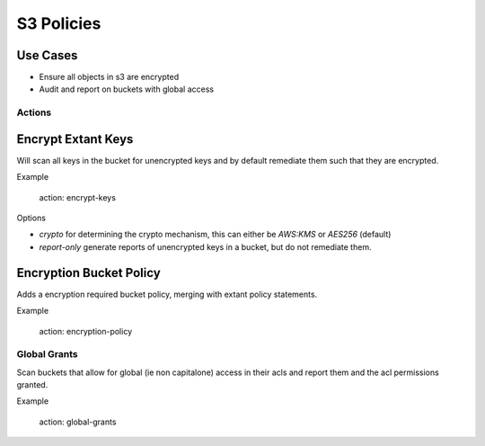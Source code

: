 S3 Policies
===========

Use Cases
~~~~~~~~~

- Ensure all objects in s3 are encrypted
- Audit and report on buckets with global access


Actions
-------

Encrypt Extant Keys
~~~~~~~~~~~~~~~~~~~

Will scan all keys in the bucket for unencrypted keys and by default
remediate them such that they are encrypted.

Example

    action: encrypt-keys

Options

- `crypto` for determining the crypto mechanism, this can either be `AWS:KMS` or `AES256` (default)
- `report-only` generate reports of unencrypted keys in a bucket, but do not remediate them.


Encryption Bucket Policy
~~~~~~~~~~~~~~~~~~~~~~~~

Adds a encryption required bucket policy, merging with extant policy
statements.

Example

    action: encryption-policy


Global Grants
-------------

Scan buckets that allow for global (ie non capitalone) access in their
acls and report them and the acl permissions granted.

Example

    action: global-grants
